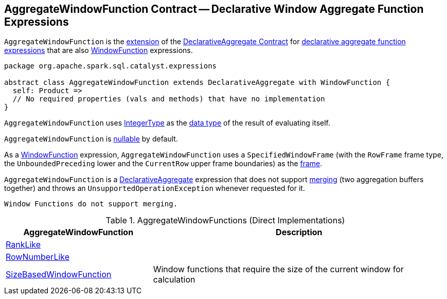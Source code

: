 == [[AggregateWindowFunction]] AggregateWindowFunction Contract -- Declarative Window Aggregate Function Expressions

`AggregateWindowFunction` is the <<contract, extension>> of the <<spark-sql-Expression-DeclarativeAggregate.adoc#, DeclarativeAggregate Contract>> for <<extensions, declarative aggregate function expressions>> that are also <<spark-sql-Expression-WindowFunction.adoc#, WindowFunction>> expressions.

[[contract]]
[source, scala]
----
package org.apache.spark.sql.catalyst.expressions

abstract class AggregateWindowFunction extends DeclarativeAggregate with WindowFunction {
  self: Product =>
  // No required properties (vals and methods) that have no implementation
}
----

[[dataType]]
`AggregateWindowFunction` uses <<spark-sql-DataType.adoc#IntegerType, IntegerType>> as the <<spark-sql-Expression.adoc#dataType, data type>> of the result of evaluating itself.

[[nullable]]
`AggregateWindowFunction` is <<spark-sql-Expression.adoc#nullable, nullable>> by default.

[[frame]]
As a <<spark-sql-Expression-WindowFunction.adoc#, WindowFunction>> expression, `AggregateWindowFunction` uses a `SpecifiedWindowFrame` (with the `RowFrame` frame type, the `UnboundedPreceding` lower and the `CurrentRow` upper frame boundaries) as the <<spark-sql-Expression-WindowFunction.adoc#frame, frame>>.

[[mergeExpressions]]
`AggregateWindowFunction` is a <<spark-sql-Expression-DeclarativeAggregate.adoc#, DeclarativeAggregate>> expression that does not support <<spark-sql-Expression-DeclarativeAggregate.adoc#mergeExpressions, merging>> (two aggregation buffers together) and throws an `UnsupportedOperationException` whenever requested for it.

```
Window Functions do not support merging.
```

[[extensions]]
.AggregateWindowFunctions (Direct Implementations)
[cols="1,2",options="header",width="100%"]
|===
| AggregateWindowFunction
| Description

| <<spark-sql-Expression-RankLike.adoc#, RankLike>>
| [[RankLike]]

| <<spark-sql-Expression-RowNumberLike.adoc#, RowNumberLike>>
| [[RowNumberLike]]

| <<spark-sql-Expression-SizeBasedWindowFunction.adoc#, SizeBasedWindowFunction>>
| [[SizeBasedWindowFunction]] Window functions that require the size of the current window for calculation
|===

